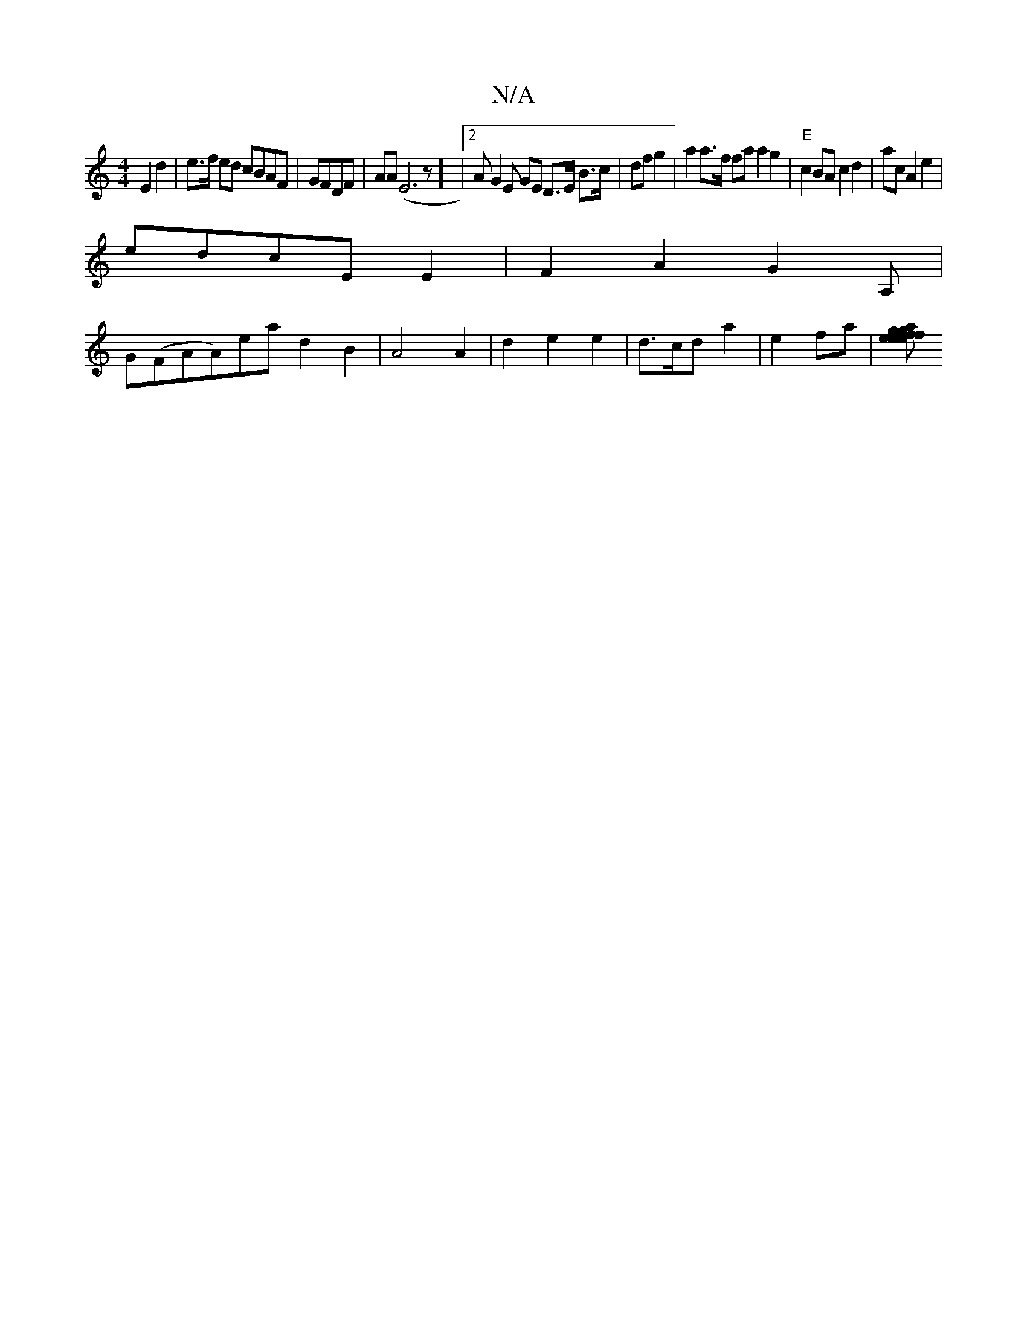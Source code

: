X:1
T:N/A
M:4/4
R:N/A
K:Cmajor
 E2 d2|e>f ed cBAF|GFDF | AA(E6z] |2 A G2 E GE D>E B>c|df g2 | a2 a>f fa a2 g2 | "E"c2BA c2 d2 | ac A2 e2 |
edcE E2|F2 A2 G2 A,|
G(FAA)ea- d2 B2 | A4A2|d2e2e2 | d>cd a2 |e2 fa |[g f2 e2 g2 | a2 e2 fe 